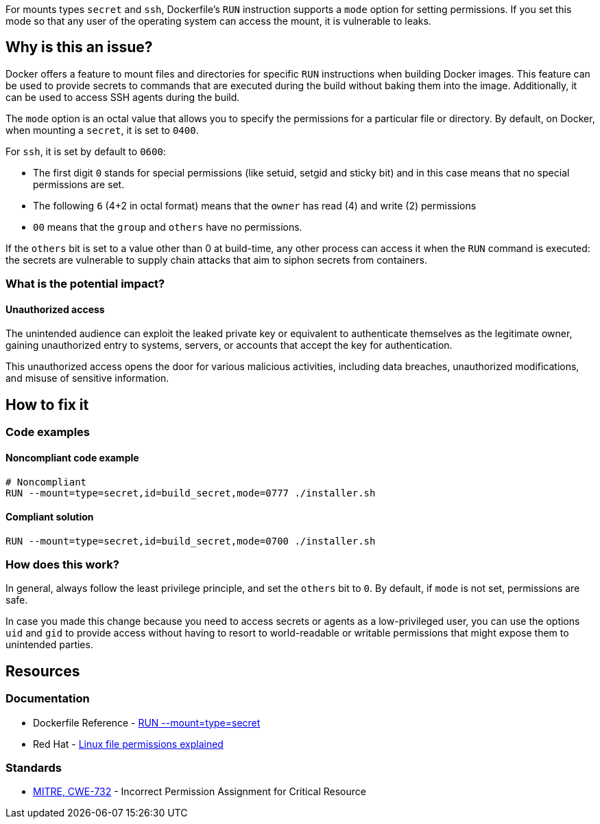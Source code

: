 For mounts types `secret` and `ssh`, Dockerfile's `RUN` instruction supports a
`mode` option for setting permissions. If you set this mode so that any user of
the operating system can access the mount, it is vulnerable to leaks.

== Why is this an issue?

Docker offers a feature to mount files and directories for specific `RUN`
instructions when building Docker images. This feature can be used to provide
secrets to commands that are executed during the build without baking them
into the image. Additionally, it can be used to access SSH agents during the
build.

The `mode` option is an octal value that allows you to specify the permissions
for a particular file or directory. By default, on Docker, when mounting a
`secret`, it is set to `0400`.

For `ssh`, it is set by default to `0600`:

* The first digit `0` stands for special permissions (like setuid, setgid and
sticky bit) and in this case means that no special permissions are set.

* The following `6` (4+2 in octal format) means that the `owner` has read (4)
and write (2) permissions

* `00` means that the `group` and `others` have no permissions.

If the `others` bit is set to a value other than 0 at build-time, any other
process can access it when the `RUN` command is executed: the secrets are
vulnerable to supply chain attacks that aim to siphon secrets from containers.

=== What is the potential impact?

==== Unauthorized access

The unintended audience can exploit the leaked private key or equivalent to
authenticate themselves as the legitimate owner, gaining unauthorized entry to
systems, servers, or accounts that accept the key for authentication.

This unauthorized access opens the door for various malicious activities,
including data breaches, unauthorized modifications, and misuse of sensitive
information.

== How to fix it

=== Code examples

==== Noncompliant code example

[source,docker,diff-id=1,diff-type=noncompliant]
----
# Noncompliant
RUN --mount=type=secret,id=build_secret,mode=0777 ./installer.sh
----

==== Compliant solution

[source,docker,diff-id=1,diff-type=compliant]
----
RUN --mount=type=secret,id=build_secret,mode=0700 ./installer.sh
----

=== How does this work?

In general, always follow the least privilege principle, and set the `others`
bit to `0`. By default, if `mode` is not set, permissions are safe.

In case you made this change because you need to access secrets or agents as a
low-privileged user, you can use the options `uid` and `gid` to provide access
without having to resort to world-readable or writable permissions that might
expose them to unintended parties.

== Resources

=== Documentation

* Dockerfile Reference - https://docs.docker.com/engine/reference/builder/#run---mounttypesecret[RUN --mount=type=secret]
* Red Hat - https://www.redhat.com/sysadmin/linux-file-permissions-explained[Linux file permissions explained]

=== Standards

* https://cwe.mitre.org/data/definitions/732[MITRE, CWE-732] - Incorrect Permission Assignment for Critical Resource


ifdef::env-github,rspecator-view[]

'''
== Implementation Specification
(visible only on this page)

=== Message

For secret:

 * Remove world permissions for this sensitive file.

For ssh:

 * Remove world permissions for this sensitive agent.



'''
endif::env-github,rspecator-view[]
